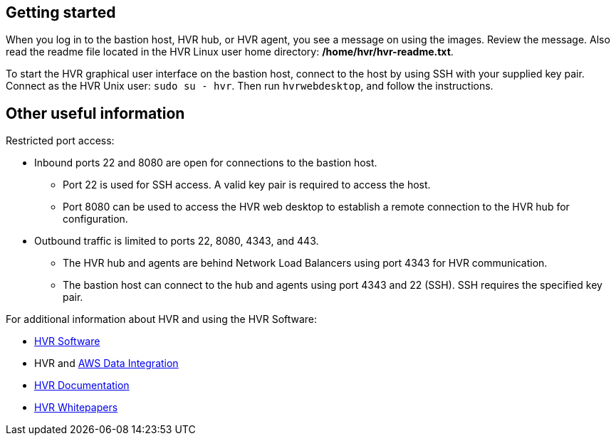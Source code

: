 // Add steps as necessary for accessing the software, post-configuration, and testing. Don't include full usage instructions for your software, but add links to your product documentation for that information.
//Should any sections not be applicable, remove them

// == Test the deployment
// If steps are required to test the deployment, add them here. If not, remove the heading

// == Post-deployment steps
// If post-deployment steps are required, add them here. If not, remove the heading

// == Best practices for using {partner-product-short-name} on AWS
// Provide post-deployment best practices for using the technology on AWS, including considerations such as migrating data, backups, ensuring high performance, high availability, etc. Link to software documentation for detailed information.

//_Add any best practices for using the software._

//== Security
// Provide post-deployment best practices for using the technology on AWS, including considerations such as migrating data, backups, ensuring high performance, high availability, etc. Link to software documentation for detailed information.

//_Add any security-related information._

== Getting started

When you log in to the bastion host, HVR hub, or HVR agent, you see a message on using the images. Review the message. Also read the readme file located in the HVR Linux user home directory: */home/hvr/hvr-readme.txt*.

To start the HVR graphical user interface on the bastion host, connect to the host by using SSH with your supplied key pair. Connect as the HVR Unix user: `sudo su - hvr`. Then run `hvrwebdesktop`, and follow the instructions.

== Other useful information
//Provide any other information of interest to users, especially focusing on areas where AWS or cloud usage differs from on-premises usage.
Restricted port access:

* Inbound ports 22 and 8080 are open for connections to the bastion host.
** Port 22 is used for SSH access. A valid key pair is required to access the host.
** Port 8080 can be used to access the HVR web desktop to establish a remote connection to the HVR hub for configuration.
* Outbound traffic is limited to ports 22, 8080, 4343, and 443.
** The HVR hub and agents are behind Network Load Balancers using port 4343 for HVR communication.
** The bastion host can connect to the hub and agents using port 4343 and 22 (SSH). SSH requires the specified key pair.

For additional information about HVR and using the HVR Software:

* https://www.hvr-software.com/[HVR Software^]
* HVR and https://www.hvr-software.com/solutions/aws-data-integration-hybrid-cloud/[AWS Data Integration^]
* https://www.hvr-software.com/docs/5[HVR Documentation^]
* https://www.hvr-software.com/resources/whitepapers/[HVR Whitepapers^]

